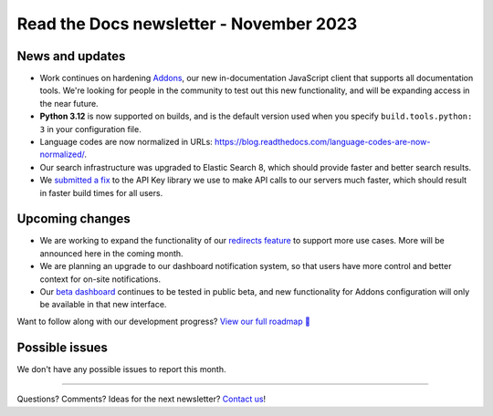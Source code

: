 .. post:: Nov 3, 2023
   :tags: newsletter, python
   :author: Eric
   :category: Newsletter

Read the Docs newsletter - November 2023
========================================


News and updates
----------------

* Work continues on hardening `Addons <https://github.com/readthedocs/addons/>`_, our new in-documentation JavaScript client that supports all documentation tools. We're looking for people in the community to test out this new functionality, and will be expanding access in the near future.
* **Python 3.12** is now supported on builds, and is the default version used when you specify ``build.tools.python: 3`` in your configuration file.
* Language codes are now normalized in URLs: https://blog.readthedocs.com/language-codes-are-now-normalized/.
* Our search infrastructure was upgraded to Elastic Search 8, which should provide faster and better search results.
* We `submitted a fix <https://github.com/florimondmanca/djangorestframework-api-key/pull/244>`_ to the API Key library we use to make API calls to our servers much faster, which should result in faster build times for all users.


Upcoming changes
----------------

* We are working to expand the functionality of our `redirects feature <https://github.com/readthedocs/readthedocs.org/pull/10825>`_ to support more use cases. More will be announced here in the coming month.
* We are planning an upgrade to our dashboard notification system, so that users have more control and better context for on-site notifications.
* Our `beta dashboard <https://beta.readthedocs.org/dashboard/>`_ continues to be tested in public beta, and new functionality for Addons configuration will only be available in that new interface.

Want to follow along with our development progress? `View our full roadmap 📍️`_

.. _View our full roadmap 📍️: https://github.com/orgs/readthedocs/projects/156/views/1
.. _reach out: https://readthedocs.org/support/

Possible issues
---------------

We don't have any possible issues to report this month.

-------

Questions? Comments? Ideas for the next newsletter? `Contact us`_!

.. Keeping this here for now, in case we need to link to ourselves :)

.. _Contact us: mailto:hello@readthedocs.org

